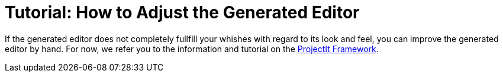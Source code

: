 :imagesdir: ../../assets/images/
:src-dir: ../../../../../..
:projectitdir: ../../../../../../core
:source-language: javascript

= Tutorial: How to Adjust the Generated Editor

If the generated editor does not completely fullfill your whishes with regard to its look and feel, you can improve the generated editor by hand. For now, we refer you to the information and tutorial on the xref:projectit-main/tutorials/Framework-Tutorial.adoc[ProjectIt Framework].
